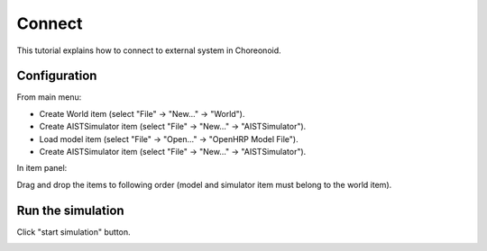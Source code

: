 =========
 Connect
=========

This tutorial explains how to connect to external system in Choreonoid.

Configuration
=============

From main menu:

* Create World item (select "File" -> "New..." -> "World").
* Create AISTSimulator item (select "File" -> "New..." -> "AISTSimulator").
* Load model item (select "File" -> "Open..." -> "OpenHRP Model File").
* Create AISTSimulator item (select "File" -> "New..." -> "AISTSimulator").

In item panel:

Drag and drop the items to following order (model and simulator item must belong to the world item).

.. image:: rtm-config.png


Run the simulation
==================

Click "start simulation" button.

.. image:: start-simulation.png

